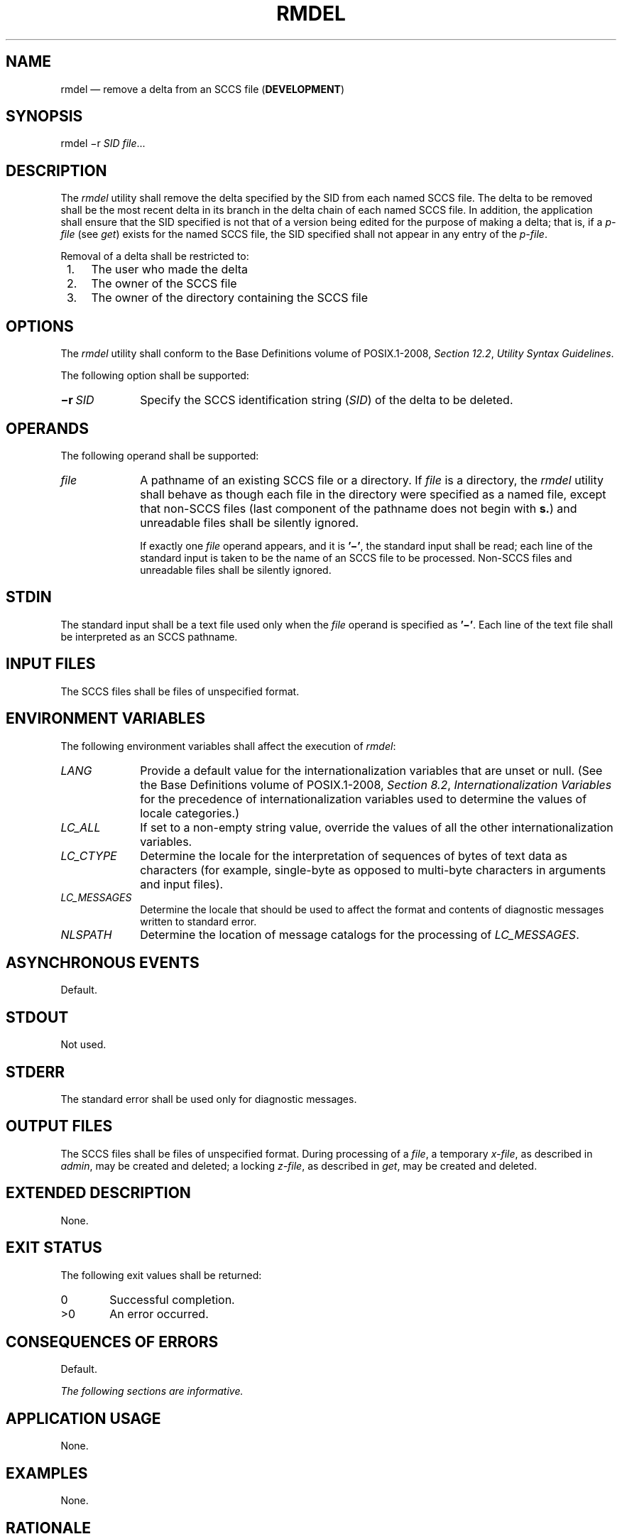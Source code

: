 '\" et
.TH RMDEL "1" 2013 "IEEE/The Open Group" "POSIX Programmer's Manual"

.SH NAME
rmdel
\(em remove a delta from an SCCS file (\fBDEVELOPMENT\fP)
.SH SYNOPSIS
.LP
.nf
rmdel \(mir \fISID file\fR...
.fi
.SH DESCRIPTION
The
.IR rmdel
utility shall remove the delta specified by the SID from each named
SCCS file. The delta to be removed shall be the most recent delta in
its branch in the delta chain of each named SCCS file. In addition, the
application shall ensure that the SID specified is not that of a
version being edited for the purpose of making a delta; that is, if a
.IR p-file
(see
.IR "\fIget\fR\^")
exists for the named SCCS file, the SID specified shall not appear in
any entry of the
.IR p-file .
.P
Removal of a delta shall be restricted to:
.IP " 1." 4
The user who made the delta
.IP " 2." 4
The owner of the SCCS file
.IP " 3." 4
The owner of the directory containing the SCCS file
.SH OPTIONS
The
.IR rmdel
utility shall conform to the Base Definitions volume of POSIX.1\(hy2008,
.IR "Section 12.2" ", " "Utility Syntax Guidelines".
.P
The following option shall be supported:
.IP "\fB\(mir\ \fISID\fR" 10
Specify the SCCS identification string (\c
.IR SID )
of the delta to be deleted.
.SH OPERANDS
The following operand shall be supported:
.IP "\fIfile\fR" 10
A pathname of an existing SCCS file or a directory. If
.IR file
is a directory, the
.IR rmdel
utility shall behave as though each file in the directory were
specified as a named file, except that non-SCCS files (last component
of the pathname does not begin with
.BR s. )
and unreadable files shall be silently ignored.
.RS 10 
.P
If exactly one
.IR file
operand appears, and it is
.BR '\(mi' ,
the standard input shall be read; each line of the standard input is
taken to be the name of an SCCS file to be processed. Non-SCCS files
and unreadable files shall be silently ignored.
.RE
.SH STDIN
The standard input shall be a text file used only when the
.IR file
operand is specified as
.BR '\(mi' .
Each line of the text file shall be interpreted as an SCCS pathname.
.SH "INPUT FILES"
The SCCS files shall be files of unspecified format.
.SH "ENVIRONMENT VARIABLES"
The following environment variables shall affect the execution of
.IR rmdel :
.IP "\fILANG\fP" 10
Provide a default value for the internationalization variables that are
unset or null. (See the Base Definitions volume of POSIX.1\(hy2008,
.IR "Section 8.2" ", " "Internationalization Variables"
for the precedence of internationalization variables used to determine
the values of locale categories.)
.IP "\fILC_ALL\fP" 10
If set to a non-empty string value, override the values of all the
other internationalization variables.
.IP "\fILC_CTYPE\fP" 10
Determine the locale for the interpretation of sequences of bytes of
text data as characters (for example, single-byte as opposed to
multi-byte characters in arguments and input files).
.IP "\fILC_MESSAGES\fP" 10
.br
Determine the locale that should be used to affect the format and
contents of diagnostic messages written to standard error.
.IP "\fINLSPATH\fP" 10
Determine the location of message catalogs for the processing of
.IR LC_MESSAGES .
.SH "ASYNCHRONOUS EVENTS"
Default.
.SH STDOUT
Not used.
.SH STDERR
The standard error shall be used only for diagnostic messages.
.SH "OUTPUT FILES"
The SCCS files shall be files of unspecified format. During processing
of a
.IR file ,
a temporary
.IR x-file ,
as described in
.IR "\fIadmin\fR\^",
may be created and deleted; a locking
.IR z-file ,
as described in
.IR "\fIget\fR\^",
may be created and deleted.
.SH "EXTENDED DESCRIPTION"
None.
.SH "EXIT STATUS"
The following exit values shall be returned:
.IP "\00" 6
Successful completion.
.IP >0 6
An error occurred.
.SH "CONSEQUENCES OF ERRORS"
Default.
.LP
.IR "The following sections are informative."
.SH "APPLICATION USAGE"
None.
.SH EXAMPLES
None.
.SH RATIONALE
None.
.SH "FUTURE DIRECTIONS"
None.
.SH "SEE ALSO"
.IR "\fIadmin\fR\^",
.IR "\fIdelta\fR\^",
.IR "\fIget\fR\^",
.IR "\fIprs\fR\^"
.P
The Base Definitions volume of POSIX.1\(hy2008,
.IR "Chapter 8" ", " "Environment Variables",
.IR "Section 12.2" ", " "Utility Syntax Guidelines"
.SH COPYRIGHT
Portions of this text are reprinted and reproduced in electronic form
from IEEE Std 1003.1, 2013 Edition, Standard for Information Technology
-- Portable Operating System Interface (POSIX), The Open Group Base
Specifications Issue 7, Copyright (C) 2013 by the Institute of
Electrical and Electronics Engineers, Inc and The Open Group.
(This is POSIX.1-2008 with the 2013 Technical Corrigendum 1 applied.) In the
event of any discrepancy between this version and the original IEEE and
The Open Group Standard, the original IEEE and The Open Group Standard
is the referee document. The original Standard can be obtained online at
http://www.unix.org/online.html .

Any typographical or formatting errors that appear
in this page are most likely
to have been introduced during the conversion of the source files to
man page format. To report such errors, see
https://www.kernel.org/doc/man-pages/reporting_bugs.html .
